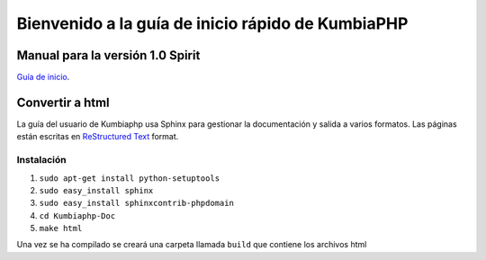 ##################################################
Bienvenido a la guía de inicio rápido de KumbiaPHP
##################################################

*********************************
Manual para la versión 1.0 Spirit
*********************************

`Guía de inicio </source/index.rst>`_.

*********************************
Convertir a html
*********************************

La guía del usuario de Kumbiaphp usa Sphinx para gestionar la documentación y
salida a varios formatos. Las páginas están escritas en 
`ReStructured Text <http://sphinx.pocoo.org/rest.html>`_ format.

Instalación
===========

1. ``sudo apt-get install python-setuptools``
2. ``sudo easy_install sphinx``
3. ``sudo easy_install sphinxcontrib-phpdomain``
4. ``cd Kumbiaphp-Doc``
5. ``make html``

Una vez se ha compilado se creará una carpeta llamada ``build`` que contiene los archivos html
